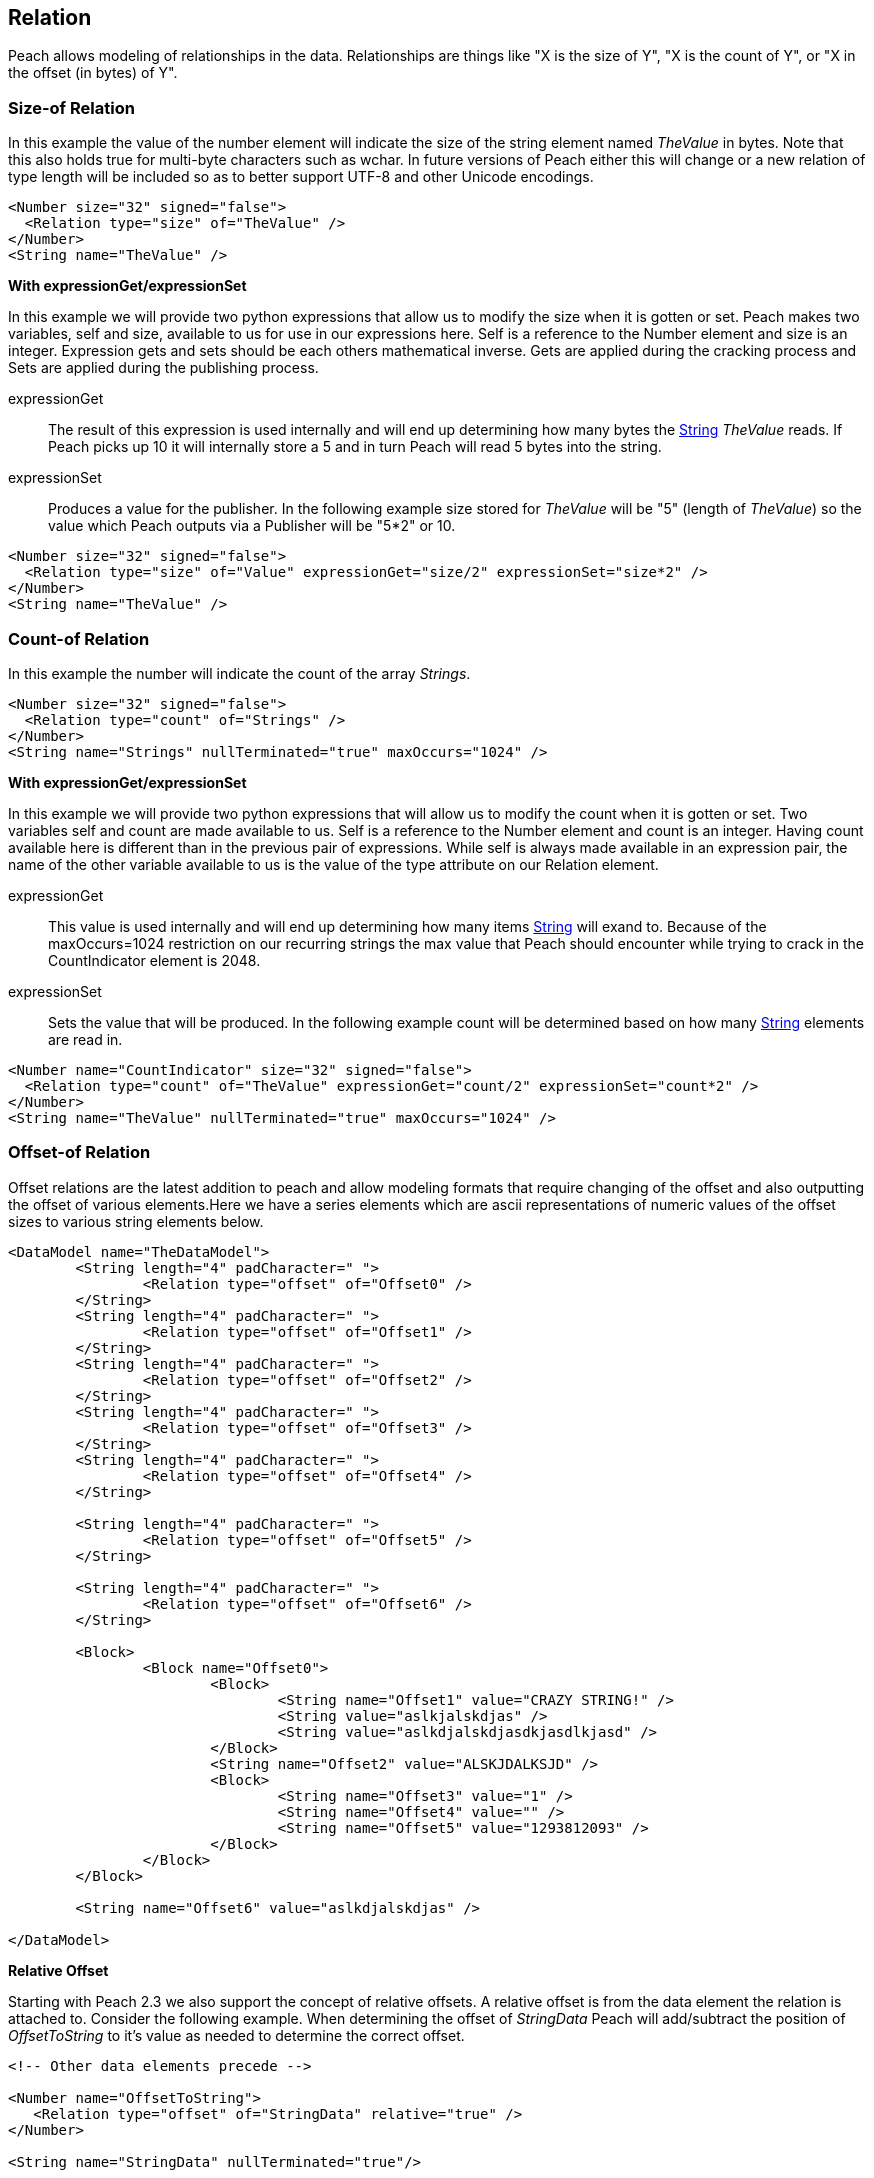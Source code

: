 [[Relation]]
== Relation

// Reviewed:
//  - 01/30/2014: Seth & Mike: Outlined

// Expand a bit on what relations are
// Expand examples
// Show output as well with examples
// Talk in depth on common stuff
// Probably stick size-of/count-of/offset-of into separate files
//

Peach allows modeling of relationships in the data.  Relationships are things like "X is the size of Y", "X is the count of Y", or "X in the offset (in bytes) of Y".

[[Relations_Size]]
=== Size-of Relation

// byte vs. bit
// Do we support by char (bit, byte, char)
// Numerical string
// Unicode/wchar
// Multiple relations on same elements

In this example the value of the number element will indicate the size of the string element named _TheValue_ in bytes. Note that this also holds true for multi-byte characters such as wchar.  In future versions of Peach either this will change or a new relation of type length will be included so as to better support UTF-8 and other Unicode encodings.

[source,xml]
----
<Number size="32" signed="false">
  <Relation type="size" of="TheValue" />
</Number>
<String name="TheValue" />
----


*With expressionGet/expressionSet*

In this example we will provide two python expressions that allow us to modify the size when it is gotten or set.  Peach makes two variables, +self+ and +size+, available to us for use in our expressions here.  Self is a reference to the Number element and size is an integer. Expression gets and sets should be each others mathematical inverse. Gets are applied during the cracking process and Sets are applied during the publishing process.

expressionGet:: The result of this expression is used internally and will end up determining how many bytes the xref:String[String] _TheValue_ reads. If Peach picks up 10 it will internally store a 5 and in turn Peach will read 5 bytes into the string.
expressionSet:: Produces a value for the publisher.  In the following example +size+ stored for _TheValue_ will be "5" (length of _TheValue_) so the value which Peach outputs via a Publisher will be "5*2" or 10.

[source,xml]
----
<Number size="32" signed="false">
  <Relation type="size" of="Value" expressionGet="size/2" expressionSet="size*2" />
</Number>
<String name="TheValue" />
----



[[Relations_Count]]
=== Count-of Relation

// * Only for arrays
// * multiple relations on same elements
// * size-of works, but not when inside the array (need to verify)
// * expressionGet/Set

In this example the number will indicate the count of the array _Strings_.

[source,xml]
----
<Number size="32" signed="false">
  <Relation type="count" of="Strings" />
</Number>
<String name="Strings" nullTerminated="true" maxOccurs="1024" />
----


*With expressionGet/expressionSet*

In this example we will provide two python expressions that will allow us to modify the count when it is gotten or set.  Two variables +self+ and +count+ are made available to us.  Self is a reference to the Number element and count is an integer.  Having +count+ available here is different than in the previous pair of expressions.  While +self+ is always made available in an expression pair, the name of the other variable available to us is the value of the +type+ attribute on our Relation element.

expressionGet:: This value is used internally and will end up determining how many items xref:String[String] will exand to. Because of the +maxOccurs=1024+ restriction on our recurring strings the max value that Peach should encounter while trying to crack in the +CountIndicator+ element is 2048.
expressionSet:: Sets the value that will be produced.  In the following example +count+ will be determined based on how many xref:String[String] elements are read in.

[source,xml]
----
<Number name="CountIndicator" size="32" signed="false">
  <Relation type="count" of="TheValue" expressionGet="count/2" expressionSet="count*2" />
</Number>
<String name="TheValue" nullTerminated="true" maxOccurs="1024" />
----

[[Relations_Offset]]
=== Offset-of Relation

// * Mention placement
// * Default behaviour relative=false
// * expand descriptions
// * show output with examples
// * Placement

Offset relations are the latest addition to peach and allow modeling formats that require changing of the offset and also outputting the offset of various elements.Here we have a series elements which are ascii representations of numeric values of the offset sizes to various string elements below.

[source,xml]
----
<DataModel name="TheDataModel">
	<String length="4" padCharacter=" ">
		<Relation type="offset" of="Offset0" />
	</String>
	<String length="4" padCharacter=" ">
		<Relation type="offset" of="Offset1" />
	</String>
	<String length="4" padCharacter=" ">
		<Relation type="offset" of="Offset2" />
	</String>
	<String length="4" padCharacter=" ">
		<Relation type="offset" of="Offset3" />
	</String>
	<String length="4" padCharacter=" ">
		<Relation type="offset" of="Offset4" />
	</String>
	
	<String length="4" padCharacter=" ">
		<Relation type="offset" of="Offset5" />
	</String>
	
	<String length="4" padCharacter=" ">
		<Relation type="offset" of="Offset6" />
	</String>
	
	<Block>
		<Block name="Offset0">
			<Block>
				<String name="Offset1" value="CRAZY STRING!" />
				<String value="aslkjalskdjas" />
				<String value="aslkdjalskdjasdkjasdlkjasd" />
			</Block>
			<String name="Offset2" value="ALSKJDALKSJD" />
			<Block>
				<String name="Offset3" value="1" />
				<String name="Offset4" value="" />
				<String name="Offset5" value="1293812093" />
			</Block>
		</Block>
	</Block>
	
	<String name="Offset6" value="aslkdjalskdjas" />
	
</DataModel>
----

*Relative Offset*

Starting with Peach 2.3 we also support the concept of relative offsets.  A relative offset is from the data element the relation is attached to.  Consider the following example.  When determining the offset of _StringData_ Peach will add/subtract the position of _OffsetToString_ to it's value as needed to determine the correct offset.

[source,xml]
----

<!-- Other data elements precede -->

<Number name="OffsetToString">
   <Relation type="offset" of="StringData" relative="true" />
</Number>

<String name="StringData" nullTerminated="true"/>
----

*Relative To Offset*

Peach also supports offsets that are relative to another element.  This is used when an element contains the offset to another element from the start of, say, a structure.  In the following example the offset of _StringData_ will be calculated by adding the value of _OffsetToString_ to the position of _Structure_.

[source,xml]
----
<Block name="Structure">
   <!-- Other data elements precede -->

   <Number name="OffsetToString">
      <Relation type="offset" of="StringData" relative="true" relativeTo="Structure" />
   </Number>

   <String name="StringData" nullTerminated="true"/>
</Structure>
----


*With expressionGet/expressionSet*

When using expressionGet/Set with offset relations two variables are provided: self, and offset.  self is a reference to the parent element of the reference, and offset is an integer.

*Offset Relation with Placement*

In this model we will use a typical patter in which an array of offsets gives us the location of another element. We will use the xref:Placement[Placement] element to move the created _Data_ strings to after our block called _Chunks_.

NOTE: Placement only works when parsing data into a DataModel.  Read xref:Placement[Placement] for more information.

[source,xml]
----
<DataModel name="TheDataModel">
  <Block name="Chunks">
    <Block name="ArrayOfChunks" maxOccurs="4">
      <Number size="8" signed="false">
        <Relation type="offset" of="Data"/>
      </Number>
      <String name="Data" length="6">
        <Placement after="Chunks"/>
      </String>
    </Block>
  </Block>
</DataModel>
----
